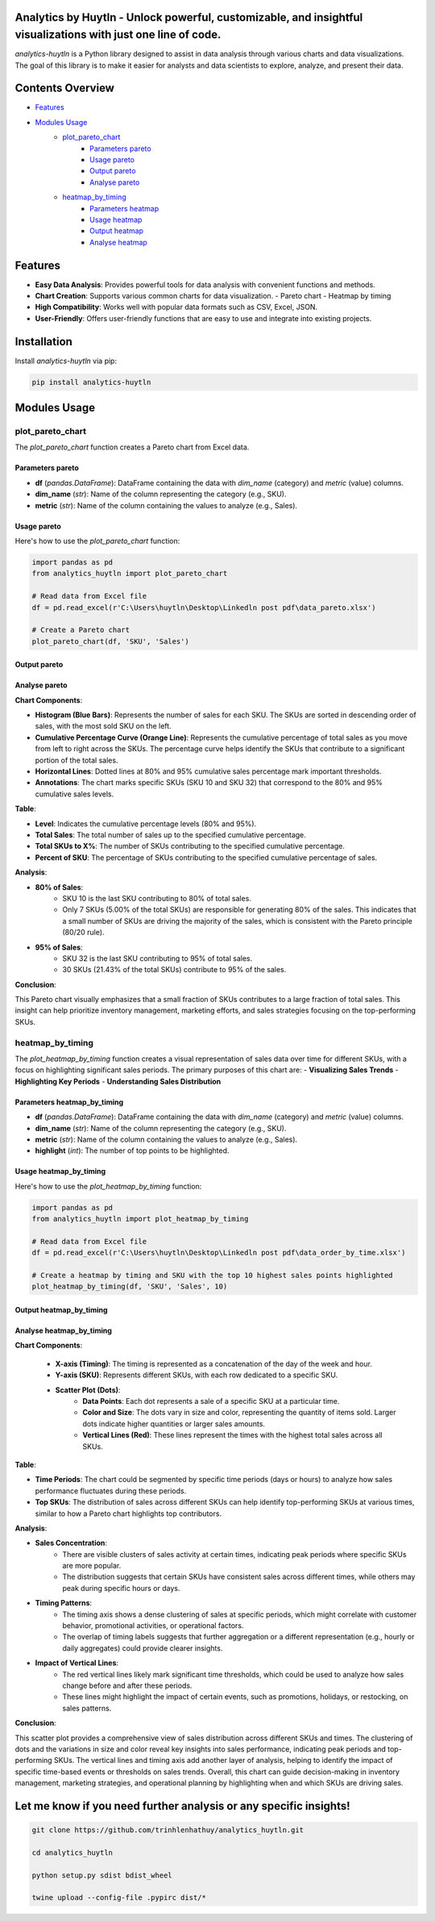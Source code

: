 Analytics by Huytln - Unlock powerful, customizable, and insightful visualizations with just one line of code.
==============================================================================================================

.. image:: https://img.shields.io/pypi/pyversions/analytics-huytln
   :alt: Python Versions

.. image:: https://img.shields.io/pypi/l/analytics-huytln
   :alt: License

.. image:: https://img.shields.io/pypi/v/analytics-huytln
   :alt: PyPI Version

`analytics-huytln` is a Python library designed to assist in data analysis through various charts and data visualizations. 
The goal of this library is to make it easier for analysts and data scientists to explore, analyze, and present their data.

Contents Overview
=================

- `Features <#features>`_
- `Modules Usage <#modules-usage>`_
   - `plot_pareto_chart <#plot_pareto_chart>`_
      - `Parameters pareto <#parameters-pareto>`_
      - `Usage pareto <#usage-pareto>`_
      - `Output pareto <#output-pareto>`_
      - `Analyse pareto <#analyse-pareto>`_
   - `heatmap_by_timing <#heatmap_by_timing>`_
      - `Parameters heatmap <#parameters-heatmap_by_timing>`_
      - `Usage heatmap <#usage-heatmap_by_timing>`_
      - `Output heatmap <#output-heatmap_by_timing>`_
      - `Analyse heatmap <#analyse-heatmap_by_timing>`_

Features
========

- **Easy Data Analysis**: Provides powerful tools for data analysis with convenient functions and methods.
- **Chart Creation**: Supports various common charts for data visualization.
  - Pareto chart
  - Heatmap by timing
- **High Compatibility**: Works well with popular data formats such as CSV, Excel, JSON.
- **User-Friendly**: Offers user-friendly functions that are easy to use and integrate into existing projects.

Installation
============

Install `analytics-huytln` via pip:

.. code-block:: bash

    pip install analytics-huytln

Modules Usage
=============

plot_pareto_chart
-----------------

The `plot_pareto_chart` function creates a Pareto chart from Excel data.

Parameters pareto
~~~~~~~~~~~~~~~~~

- **df** (*pandas.DataFrame*): DataFrame containing the data with `dim_name` (category) and `metric` (value) columns.
- **dim_name** (*str*): Name of the column representing the category (e.g., SKU).
- **metric** (*str*): Name of the column containing the values to analyze (e.g., Sales).

Usage pareto
~~~~~~~~~~~~

Here's how to use the `plot_pareto_chart` function:

.. code-block:: python

    import pandas as pd
    from analytics_huytln import plot_pareto_chart

    # Read data from Excel file
    df = pd.read_excel(r'C:\Users\huytln\Desktop\Linkedln post pdf\data_pareto.xlsx')

    # Create a Pareto chart
    plot_pareto_chart(df, 'SKU', 'Sales')

Output pareto
~~~~~~~~~~~~~

.. image:: https://github.com/user-attachments/assets/f2147e62-dc28-486c-8176-b5d763811c47
   :width: 830px
   :alt: Pareto Chart Output

Analyse pareto
~~~~~~~~~~~~~~

**Chart Components**:

- **Histogram (Blue Bars)**: Represents the number of sales for each SKU. The SKUs are sorted in descending order of sales, with the most sold SKU on the left.
- **Cumulative Percentage Curve (Orange Line)**: Represents the cumulative percentage of total sales as you move from left to right across the SKUs. The percentage curve helps identify the SKUs that contribute to a significant portion of the total sales.
- **Horizontal Lines**: Dotted lines at 80% and 95% cumulative sales percentage mark important thresholds.
- **Annotations**: The chart marks specific SKUs (SKU 10 and SKU 32) that correspond to the 80% and 95% cumulative sales levels.

**Table**:

- **Level**: Indicates the cumulative percentage levels (80% and 95%).
- **Total Sales**: The total number of sales up to the specified cumulative percentage.
- **Total SKUs to X%**: The number of SKUs contributing to the specified cumulative percentage.
- **Percent of SKU**: The percentage of SKUs contributing to the specified cumulative percentage of sales.

**Analysis**:

- **80% of Sales**:
    - SKU 10 is the last SKU contributing to 80% of total sales.
    - Only 7 SKUs (5.00% of the total SKUs) are responsible for generating 80% of the sales. This indicates that a small number of SKUs are driving the majority of the sales, which is consistent with the Pareto principle (80/20 rule).

- **95% of Sales**:
    - SKU 32 is the last SKU contributing to 95% of total sales.
    - 30 SKUs (21.43% of the total SKUs) contribute to 95% of the sales.

**Conclusion**:

This Pareto chart visually emphasizes that a small fraction of SKUs contributes to a large fraction of total sales. This insight can help prioritize inventory management, marketing efforts, and sales strategies focusing on the top-performing SKUs.

heatmap_by_timing
-----------------

The `plot_heatmap_by_timing` function creates a visual representation of sales data over time for different SKUs, with a focus on highlighting significant sales periods.
The primary purposes of this chart are:
- **Visualizing Sales Trends**
- **Highlighting Key Periods**
- **Understanding Sales Distribution**

Parameters heatmap_by_timing
~~~~~~~~~~~~~~~~~~~~~~~~~~~~~

- **df** (*pandas.DataFrame*): DataFrame containing the data with `dim_name` (category) and `metric` (value) columns.
- **dim_name** (*str*): Name of the column representing the category (e.g., SKU).
- **metric** (*str*): Name of the column containing the values to analyze (e.g., Sales).
- **highlight** (*int*): The number of top points to be highlighted.

Usage heatmap_by_timing
~~~~~~~~~~~~~~~~~~~~~~~~

Here's how to use the `plot_heatmap_by_timing` function:

.. code-block:: python

    import pandas as pd
    from analytics_huytln import plot_heatmap_by_timing

    # Read data from Excel file
    df = pd.read_excel(r'C:\Users\huytln\Desktop\Linkedln post pdf\data_order_by_time.xlsx')

    # Create a heatmap by timing and SKU with the top 10 highest sales points highlighted
    plot_heatmap_by_timing(df, 'SKU', 'Sales', 10)

Output heatmap_by_timing
~~~~~~~~~~~~~~~~~~~~~~~~~

.. image:: https://github.com/user-attachments/assets/208cf8bd-70ff-4734-9a56-d3d96679d1f2
   :width: 704px
   :alt: Heatmap Output

Analyse heatmap_by_timing
~~~~~~~~~~~~~~~~~~~~~~~~~

**Chart Components**:

 - **X-axis (Timing)**: The timing is represented as a concatenation of the day of the week and hour.
 - **Y-axis (SKU)**: Represents different SKUs, with each row dedicated to a specific SKU. 
 - **Scatter Plot (Dots)**:
    - **Data Points**: Each dot represents a sale of a specific SKU at a particular time.
    - **Color and Size**: The dots vary in size and color, representing the quantity of items sold. Larger dots indicate higher quantities or larger sales amounts.
    - **Vertical Lines (Red)**: These lines represent the times with the highest total sales across all SKUs.

**Table**:

- **Time Periods**: The chart could be segmented by specific time periods (days or hours) to analyze how sales performance fluctuates during these periods.
- **Top SKUs**: The distribution of sales across different SKUs can help identify top-performing SKUs at various times, similar to how a Pareto chart highlights top contributors.

**Analysis**:

- **Sales Concentration**:
    - There are visible clusters of sales activity at certain times, indicating peak periods where specific SKUs are more popular.
    - The distribution suggests that certain SKUs have consistent sales across different times, while others may peak during specific hours or days.

- **Timing Patterns**:
    - The timing axis shows a dense clustering of sales at specific periods, which might correlate with customer behavior, promotional activities, or operational factors.
    - The overlap of timing labels suggests that further aggregation or a different representation (e.g., hourly or daily aggregates) could provide clearer insights.

- **Impact of Vertical Lines**:
    - The red vertical lines likely mark significant time thresholds, which could be used to analyze how sales change before and after these periods.
    - These lines might highlight the impact of certain events, such as promotions, holidays, or restocking, on sales patterns.

**Conclusion**:

This scatter plot provides a comprehensive view of sales distribution across different SKUs and times. The clustering of dots and the variations in size and color reveal key insights into sales performance, indicating peak periods and top-performing SKUs. The vertical lines and timing axis add another layer of analysis, helping to identify the impact of specific time-based events or thresholds on sales trends. Overall, this chart can guide decision-making in inventory management, marketing strategies, and operational planning by highlighting when and which SKUs are driving sales.

Let me know if you need further analysis or any specific insights!
==================================================================

.. code-block:: bash

    git clone https://github.com/trinhlenhathuy/analytics_huytln.git

    cd analytics_huytln

    python setup.py sdist bdist_wheel

    twine upload --config-file .pypirc dist/*
